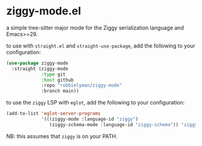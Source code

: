 * ziggy-mode.el

a simple tree-sitter major mode for the Ziggy serialization language and Emacs>=29.

to use with =straight.el= and =straight-use-package=, add the following to your configuration:

#+begin_src emacs-lisp
  (use-package ziggy-mode
    :straight (ziggy-mode
               :type git
               :host github
               :repo "robbielyman/ziggy-mode"
               :branch main))
#+end_src

to use the =ziggy= LSP with =eglot=, add the following to your configuration:

#+begin_src emacs-lisp
  (add-to-list 'eglot-server-programs
               '(((ziggy-mode :language-id "ziggy")
                  (ziggy-schema-mode :language-id "ziggy-schema")) "ziggy" "lsp"))
#+end_src

NB: this assumes that =ziggy= is on your PATH.

